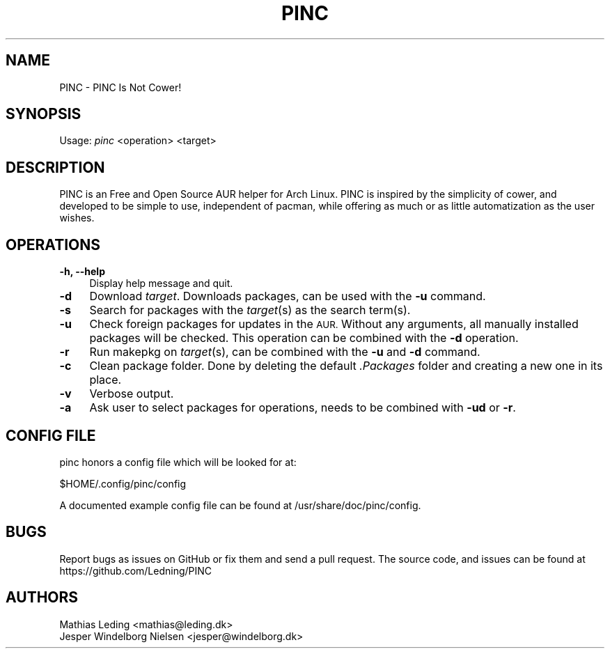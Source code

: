 .IX Title "PINC 8"
.TH PINC 8 "2019-09-06" "PINC 1" "PINC Manual"
.\" ================== START OF ACTUAL MAN INFO ============================
.SH "NAME"
PINC \- PINC Is Not Cower!
.SH "SYNOPSIS"
Usage: \fIpinc\fR <operation> <target>
.SH "DESCRIPTION"
PINC is an Free and Open Source AUR helper for Arch Linux. PINC is inspired by the simplicity of cower, and developed to be simple to use, independent of pacman, while offering as much or as little automatization as the user wishes.
.SH "OPERATIONS"
.IX Header "OPERATIONS"
.IP "\fB\-h, \-\-help\fR" 4
Display help message and quit.
.IP "\fB\-d\fR" 4
Download \fItarget\fR. Downloads packages, can be used with the \fB\-u\fR command.
.IP "\fB\-s\fR" 4
Search for packages with the \fItarget\fR(s) as the search term(s).
.IP "\fB\-u\fR" 4
Check foreign packages for updates in the \s-1AUR.\s0 Without any arguments, all manually installed packages will be checked. This operation can be combined with the \&\fB\-d\fR operation.
.IP "\fB\-r\fR" 4
Run makepkg on \fItarget\fR(s), can be combined with the \fB\-u\fR and \fB\-d\fR command.
.IP "\fB-c\fR" 4
Clean package folder. Done by deleting the default \fI.Packages\fR folder and creating a new one in its place.
.IP "\fB-v\fR" 4
Verbose output.
.IP "\fB-a\fR" 4
Ask user to select packages for operations, needs to be combined with \fB\-ud\fR or \fB\-r\fR.
.SH "CONFIG FILE"
pinc honors a config file which will be looked for at:
.PP
.Vb 1
\&  $HOME/.config/pinc/config
.Ve
.PP
A documented example config file can be found at /usr/share/doc/pinc/config.
.SH "BUGS"
.IX Header "BUGS"
Report bugs as issues on GitHub or fix them and send a pull request.
.IX "SOURCE CODE"
The source code, and issues can be found at https://github.com/Ledning/PINC
.SH "AUTHORS"
Mathias Leding <mathias@leding.dk>
.br
Jesper Windelborg Nielsen <jesper@windelborg.dk>
